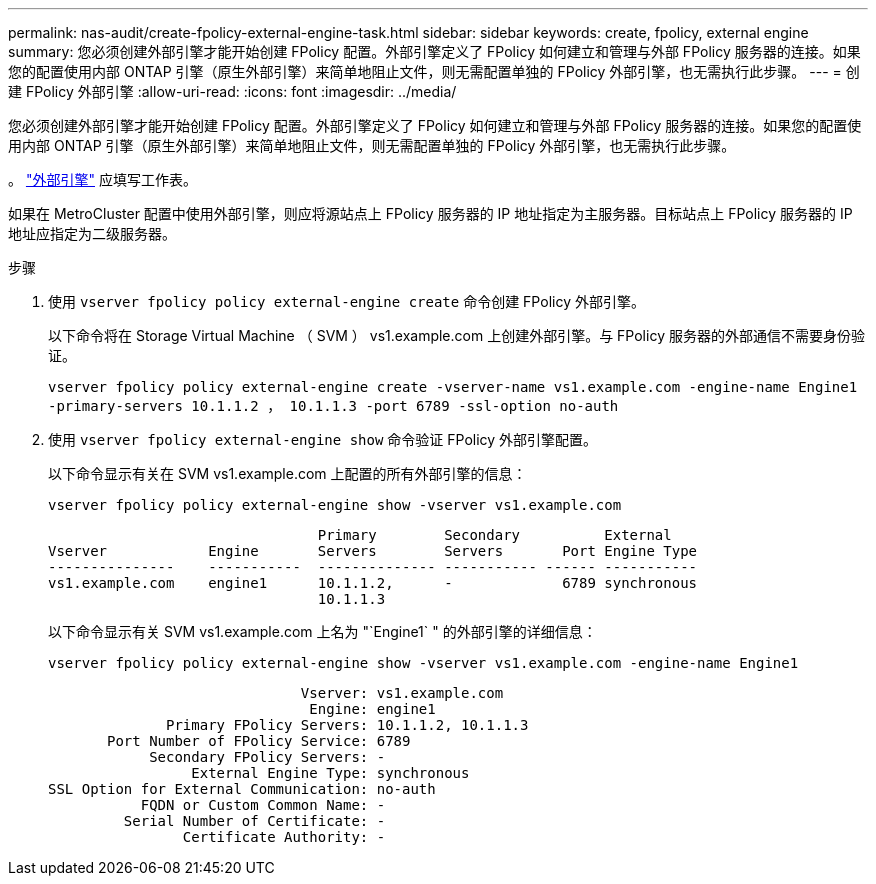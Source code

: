 ---
permalink: nas-audit/create-fpolicy-external-engine-task.html 
sidebar: sidebar 
keywords: create, fpolicy, external engine 
summary: 您必须创建外部引擎才能开始创建 FPolicy 配置。外部引擎定义了 FPolicy 如何建立和管理与外部 FPolicy 服务器的连接。如果您的配置使用内部 ONTAP 引擎（原生外部引擎）来简单地阻止文件，则无需配置单独的 FPolicy 外部引擎，也无需执行此步骤。 
---
= 创建 FPolicy 外部引擎
:allow-uri-read: 
:icons: font
:imagesdir: ../media/


[role="lead"]
您必须创建外部引擎才能开始创建 FPolicy 配置。外部引擎定义了 FPolicy 如何建立和管理与外部 FPolicy 服务器的连接。如果您的配置使用内部 ONTAP 引擎（原生外部引擎）来简单地阻止文件，则无需配置单独的 FPolicy 外部引擎，也无需执行此步骤。

。 link:fpolicy-external-engine-config-worksheet-reference.html["外部引擎"] 应填写工作表。

如果在 MetroCluster 配置中使用外部引擎，则应将源站点上 FPolicy 服务器的 IP 地址指定为主服务器。目标站点上 FPolicy 服务器的 IP 地址应指定为二级服务器。

.步骤
. 使用 `vserver fpolicy policy external-engine create` 命令创建 FPolicy 外部引擎。
+
以下命令将在 Storage Virtual Machine （ SVM ） vs1.example.com 上创建外部引擎。与 FPolicy 服务器的外部通信不需要身份验证。

+
`vserver fpolicy policy external-engine create -vserver-name vs1.example.com -engine-name Engine1 -primary-servers 10.1.1.2 ， 10.1.1.3 -port 6789 -ssl-option no-auth`

. 使用 `vserver fpolicy external-engine show` 命令验证 FPolicy 外部引擎配置。
+
以下命令显示有关在 SVM vs1.example.com 上配置的所有外部引擎的信息：

+
`vserver fpolicy policy external-engine show -vserver vs1.example.com`

+
[listing]
----

                                Primary        Secondary          External
Vserver            Engine       Servers        Servers       Port Engine Type
---------------    -----------  -------------- ----------- ------ -----------
vs1.example.com    engine1      10.1.1.2,      -             6789 synchronous
                                10.1.1.3
----
+
以下命令显示有关 SVM vs1.example.com 上名为 "`Engine1` " 的外部引擎的详细信息：

+
`vserver fpolicy policy external-engine show -vserver vs1.example.com -engine-name Engine1`

+
[listing]
----

                              Vserver: vs1.example.com
                               Engine: engine1
              Primary FPolicy Servers: 10.1.1.2, 10.1.1.3
       Port Number of FPolicy Service: 6789
            Secondary FPolicy Servers: -
                 External Engine Type: synchronous
SSL Option for External Communication: no-auth
           FQDN or Custom Common Name: -
         Serial Number of Certificate: -
                Certificate Authority: -
----

